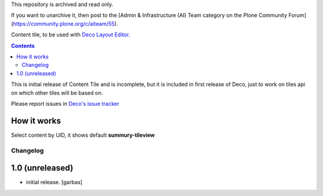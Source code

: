 This repository is archived and read only.

If you want to unarchive it, then post to the [Admin & Infrastructure (AI) Team category on the Plone Community Forum](https://community.plone.org/c/aiteam/55).

Content tile, to be used with `Deco Layout Editor`_.

.. contents::


This is initial release of Content Tile and is incomplete, but it is included in
first release of Deco, just to work on tiles api on which other tiles will be
based on.

Please report issues in `Deco's issue tracker`_


How it works
------------

Select content by UID, it shows default **summury-tileview** 


Changelog
=========

1.0 (unreleased)
----------------

- initial release.
  [garbas]


.. _`Deco Layout Editor`: http://pypi.python.org/pypi/plone.app.deco
.. _`Deco's issue tracker`: http://pypi.python.org/pypi/plone.app.deco/issues
